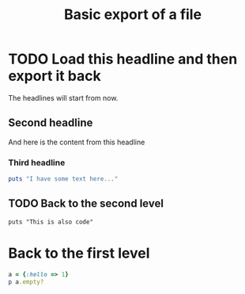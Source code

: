 #+TITLE: Basic export of a file

* TODO Load this headline and then export it back
  :PROPERTIES:
  :DATE:      2013-07-22
  :THIS:      Won't be in the output
  :END:

The headlines will start from now.

** Second headline

And here is the content from this headline

*** Third headline

#+begin_src ruby :results output
puts "I have some text here..."
#+end_src

** TODO Back to the second level

: puts "This is also code"

* Back to the first level
# Nothing else

#+begin_src ruby :results output
a = {:hello => 1}
p a.empty?
#+end_src

#+RESULTS:
: false
